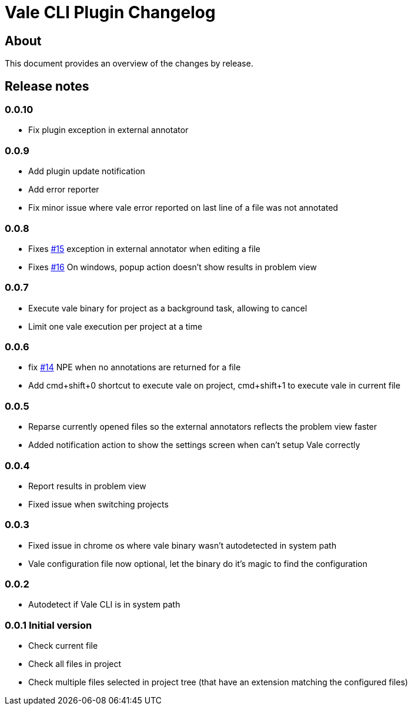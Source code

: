 = Vale CLI Plugin Changelog

== About

This document provides an overview of the changes by release.

[[releasenotes]]
== Release notes

=== 0.0.10

- Fix plugin exception in external annotator

=== 0.0.9

- Add plugin update notification
- Add error reporter
- Fix minor issue where vale error reported on last line of a file was not annotated

=== 0.0.8

- Fixes https://gitlab.com/pablomxnl/vale-cli-plugin/-/issues/15[#15] exception in external annotator when editing a file
- Fixes https://gitlab.com/pablomxnl/vale-cli-plugin/-/issues/16[#16] On windows, popup action doesn't show results in problem view

=== 0.0.7

- Execute vale binary for project as a background task, allowing to cancel
- Limit one vale execution per project at a time

=== 0.0.6

- fix https://gitlab.com/pablomxnl/vale-cli-plugin/-/issues/14[#14] NPE when no annotations are returned for a file
- Add cmd+shift+0 shortcut to execute vale on project, cmd+shift+1 to execute vale in current file

=== 0.0.5

- Reparse currently opened files so the external annotators reflects the problem view faster
- Added notification action to show the settings screen when can't setup Vale correctly

=== 0.0.4

- Report results in problem view
- Fixed issue when switching projects

=== 0.0.3

- Fixed issue in chrome os where vale binary wasn't autodetected in system path
- Vale configuration file now optional, let the binary do it's magic to find the configuration

=== 0.0.2

- Autodetect if Vale CLI is in system path

=== 0.0.1 Initial version

- Check current file
- Check all files in project
- Check multiple files selected in project tree (that have an extension matching the configured files)